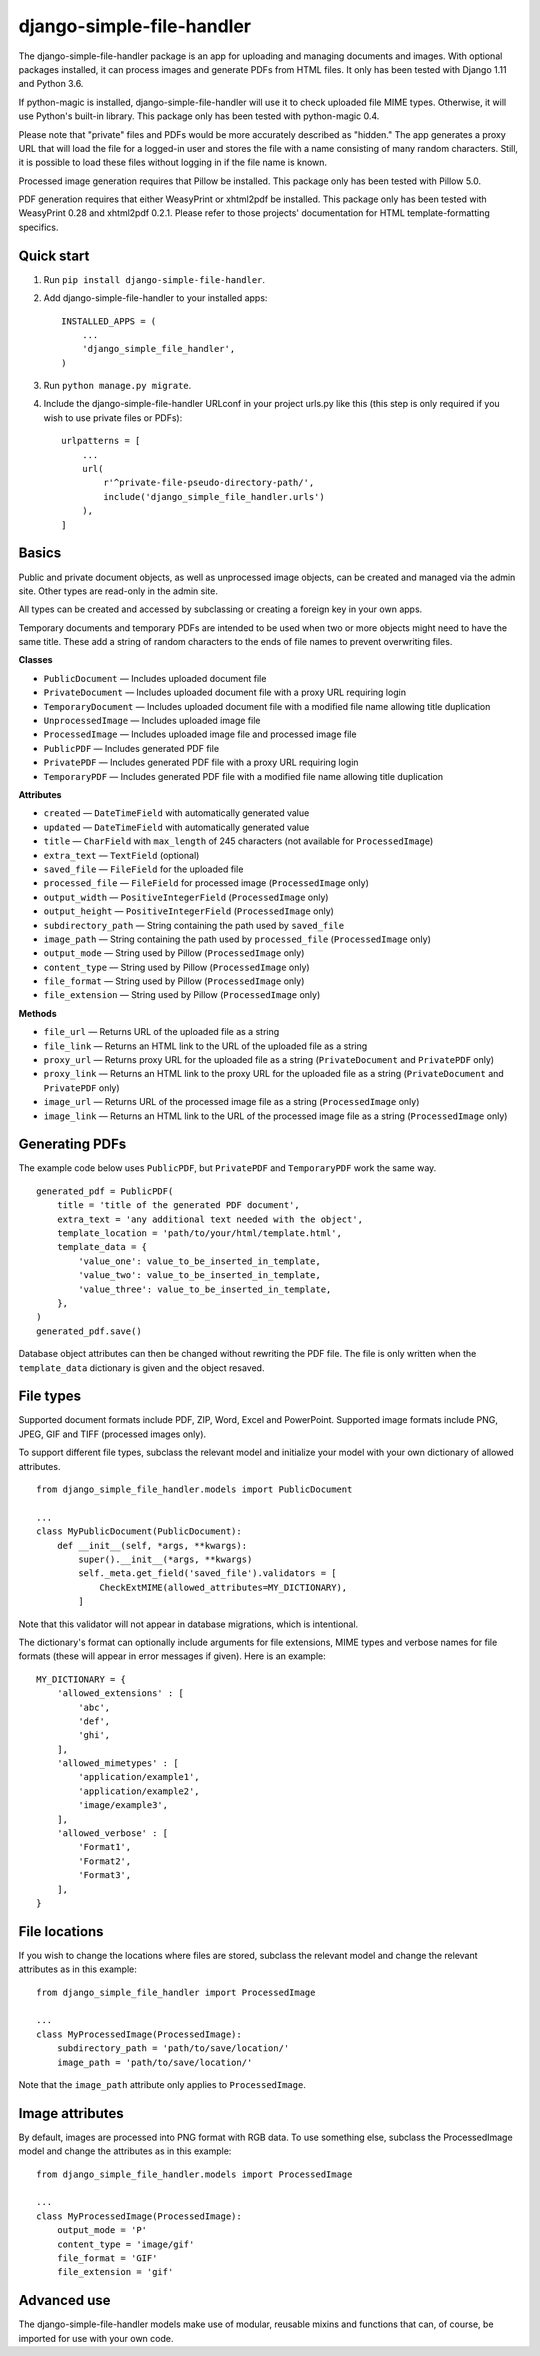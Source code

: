 ==========================
django-simple-file-handler
==========================

The django-simple-file-handler package is an app for uploading and managing documents and images. With optional packages installed, it can process images and generate PDFs from HTML files. It only has been tested with Django 1.11 and Python 3.6.

If python-magic is installed, django-simple-file-handler will use it to check uploaded file MIME types. Otherwise, it will use Python's built-in library. This package only has been tested with python-magic 0.4.

Please note that "private" files and PDFs would be more accurately described as "hidden." The app generates a proxy URL that will load the file for a logged-in user and stores the file with a name consisting of many random characters. Still, it is possible to load these files without logging in if the file name is known.

Processed image generation requires that Pillow be installed. This package only has been tested with Pillow 5.0.

PDF generation requires that either WeasyPrint or xhtml2pdf be installed. This package only has been tested with WeasyPrint 0.28 and xhtml2pdf 0.2.1. Please refer to those projects' documentation for HTML template-formatting specifics.

-----------
Quick start
-----------

1. Run ``pip install django-simple-file-handler``.

2. Add django-simple-file-handler to your installed apps: ::

    INSTALLED_APPS = (
        ...
        'django_simple_file_handler',
    )

3. Run ``python manage.py migrate``.

4. Include the django-simple-file-handler URLconf in your project urls.py like this (this step is only required if you wish to use private files or PDFs): ::

    urlpatterns = [
        ...
        url(
            r'^private-file-pseudo-directory-path/',
            include('django_simple_file_handler.urls')
        ),
    ]

------
Basics
------

Public and private document objects, as well as unprocessed image objects, can be created and managed via the admin site. Other types are read-only in the admin site.

All types can be created and accessed by subclassing or creating a foreign key in your own apps.

Temporary documents and temporary PDFs are intended to be used when two or more objects might need to have the same title. These add a string of random characters to the ends of file names to prevent overwriting files.

**Classes**

* ``PublicDocument`` — Includes uploaded document file
* ``PrivateDocument`` — Includes uploaded document file with a proxy URL requiring login
* ``TemporaryDocument`` —  Includes uploaded document file with a modified file name allowing title duplication
* ``UnprocessedImage`` — Includes uploaded image file
* ``ProcessedImage`` — Includes uploaded image file and processed image file
* ``PublicPDF`` — Includes generated PDF file
* ``PrivatePDF`` — Includes generated PDF file with a proxy URL requiring login
* ``TemporaryPDF`` — Includes generated PDF file with a modified file name allowing title duplication

**Attributes**

* ``created`` — ``DateTimeField`` with automatically generated value
* ``updated`` — ``DateTimeField`` with automatically generated value
* ``title`` — ``CharField`` with ``max_length`` of 245 characters (not available for ``ProcessedImage``)
* ``extra_text`` — ``TextField`` (optional)
* ``saved_file`` — ``FileField`` for the uploaded file
* ``processed_file`` — ``FileField`` for processed image (``ProcessedImage`` only)
* ``output_width`` — ``PositiveIntegerField`` (``ProcessedImage`` only)
* ``output_height`` — ``PositiveIntegerField`` (``ProcessedImage`` only)
* ``subdirectory_path`` — String containing the path used by ``saved_file``
* ``image_path`` — String containing the path used by ``processed_file`` (``ProcessedImage`` only)
* ``output_mode`` — String used by Pillow (``ProcessedImage`` only)
* ``content_type`` — String used by Pillow (``ProcessedImage`` only)
* ``file_format`` — String used by Pillow (``ProcessedImage`` only)
* ``file_extension`` — String used by Pillow (``ProcessedImage`` only)

**Methods**

* ``file_url`` — Returns URL of the uploaded file as a string
* ``file_link`` — Returns an HTML link to the URL of the uploaded file as a string
* ``proxy_url`` — Returns proxy URL for the uploaded file as a string (``PrivateDocument`` and ``PrivatePDF`` only)
* ``proxy_link`` — Returns an HTML link to the proxy URL for the uploaded file as a string (``PrivateDocument`` and ``PrivatePDF`` only)
* ``image_url`` — Returns URL of the processed image file as a string (``ProcessedImage`` only)
* ``image_link`` — Returns  an HTML link to the URL of the processed image file as a string (``ProcessedImage`` only)

---------------
Generating PDFs
---------------

The example code below uses ``PublicPDF``, but ``PrivatePDF`` and ``TemporaryPDF`` work the same way. ::

    generated_pdf = PublicPDF(
        title = 'title of the generated PDF document',
        extra_text = 'any additional text needed with the object',
        template_location = 'path/to/your/html/template.html',
        template_data = {
            'value_one': value_to_be_inserted_in_template,
            'value_two': value_to_be_inserted_in_template,
            'value_three': value_to_be_inserted_in_template,
        },
    )
    generated_pdf.save()

Database object attributes can then be changed without rewriting the PDF file. The file is only written when the ``template_data`` dictionary is given and the object resaved.

----------
File types
----------

Supported document formats include PDF, ZIP, Word, Excel and PowerPoint. Supported image formats include PNG, JPEG, GIF and TIFF (processed images only).

To support different file types, subclass the relevant model and initialize your model with your own dictionary of allowed attributes. ::

    from django_simple_file_handler.models import PublicDocument

    ...
    class MyPublicDocument(PublicDocument):
        def __init__(self, *args, **kwargs):
            super().__init__(*args, **kwargs)
            self._meta.get_field('saved_file').validators = [
                CheckExtMIME(allowed_attributes=MY_DICTIONARY),
            ]

Note that this validator will not appear in database migrations, which is intentional.

The dictionary's format can optionally include arguments for file extensions, MIME types and verbose names for file formats (these will appear in error messages if given). Here is an example: ::

    MY_DICTIONARY = {
        'allowed_extensions' : [
            'abc',
            'def',
            'ghi',
        ],
        'allowed_mimetypes' : [
            'application/example1',
            'application/example2',
            'image/example3',
        ],
        'allowed_verbose' : [
            'Format1',
            'Format2',
            'Format3',
        ],
    }

--------------
File locations
--------------

If you wish to change the locations where files are stored, subclass the relevant model and change the relevant attributes as in this example: ::

    from django_simple_file_handler import ProcessedImage

    ...
    class MyProcessedImage(ProcessedImage):
        subdirectory_path = 'path/to/save/location/'
        image_path = 'path/to/save/location/'

Note that the ``image_path`` attribute only applies to ``ProcessedImage``.

----------------
Image attributes
----------------

By default, images are processed into PNG format with RGB data. To use something else, subclass the ProcessedImage model and change the attributes as in this example: ::

    from django_simple_file_handler.models import ProcessedImage

    ...
    class MyProcessedImage(ProcessedImage):
        output_mode = 'P'
        content_type = 'image/gif'
        file_format = 'GIF'
        file_extension = 'gif'

------------
Advanced use
------------

The django-simple-file-handler models make use of modular, reusable mixins and functions that can, of course, be imported for use with your own code.
